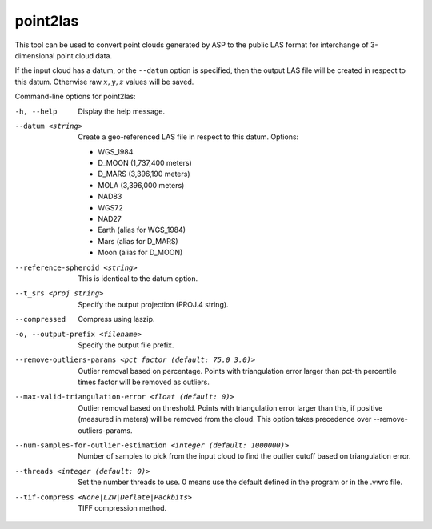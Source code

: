 .. _point2las:

point2las
---------

This tool can be used to convert point clouds generated by ASP to the
public LAS format for interchange of 3-dimensional point cloud data.

If the input cloud has a datum, or the ``--datum`` option is specified,
then the output LAS file will be created in respect to this datum.
Otherwise raw :math:`x,y,z` values will be saved.

Command-line options for point2las:

-h, --help
    Display the help message.

--datum <string>
    Create a geo-referenced LAS file in respect to this datum.  Options:

    - WGS_1984
    - D_MOON (1,737,400 meters)
    - D_MARS (3,396,190 meters)
    - MOLA (3,396,000 meters)
    - NAD83
    - WGS72
    - NAD27
    - Earth (alias for WGS_1984)
    - Mars (alias for D_MARS)
    - Moon (alias for D_MOON)

--reference-spheroid <string>
    This is identical to the datum option.

--t_srs <proj string>
    Specify the output projection (PROJ.4 string).

--compressed
    Compress using laszip.

-o, --output-prefix <filename>
    Specify the output file prefix.

--remove-outliers-params <pct factor (default: 75.0 3.0)>
    Outlier removal based on percentage. Points with triangulation error larger
    than pct-th percentile times factor will be removed as outliers.

--max-valid-triangulation-error <float (default: 0)>
    Outlier removal based on threshold. Points with triangulation error larger 
    than this, if positive (measured in meters) will be removed from the cloud.
    This option takes precedence over --remove-outliers-params.

--num-samples-for-outlier-estimation <integer (default: 1000000)>
    Number of samples to pick from the input cloud to find the outlier cutoff 
    based on triangulation error.

--threads <integer (default: 0)>
    Set the number threads to use. 0 means use the default defined
    in the program or in the .vwrc file.

--tif-compress <None|LZW|Deflate|Packbits>
    TIFF compression method.
